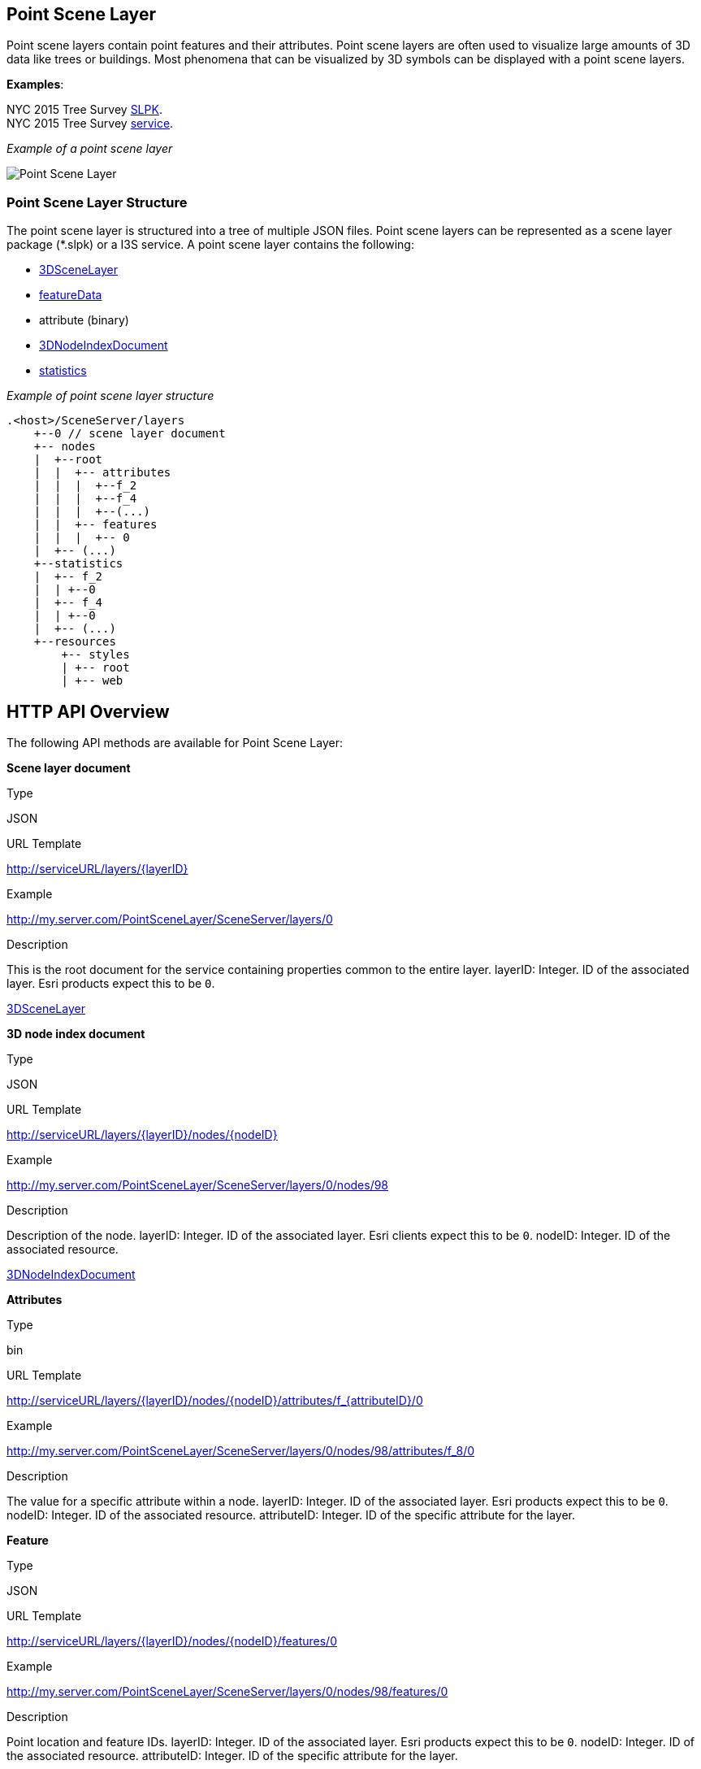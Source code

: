 == Point Scene Layer

Point scene layers contain point features and their attributes. Point
scene layers are often used to visualize large amounts of 3D data like
trees or buildings. Most phenomena that can be visualized by 3D symbols
can be displayed with a point scene layers.

*Examples*:

NYC 2015 Tree Survey
https://www.arcgis.com/home/item.html?id=7f3221f2984f49d89a9ef6d114d5f748[SLPK]. +
NYC 2015 Tree Survey
https://www.arcgis.com/home/item.html?id=7aba674fae86425694b21723d2680fa4[service].

_Example of a point scene layer_

image:../img/PointSceneLayer.png[Point Scene Layer]

=== Point Scene Layer Structure

The point scene layer is structured into a tree of multiple JSON files.
Point scene layers can be represented as a scene layer package (*.slpk)
or a I3S service. A point scene layer contains the following:

* link:3DSceneLayer.psl.md[3DSceneLayer]
* link:featureData.cmn.md[featureData]
* attribute (binary)
* link:3DNodeIndexDocument.cmn.md[3DNodeIndexDocument]
* link:statisticsInfo.cmn.md[statistics]

_Example of point scene layer structure_

....
.<host>/SceneServer/layers
    +--0 // scene layer document
    +-- nodes
    |  +--root
    |  |  +-- attributes
    |  |  |  +--f_2
    |  |  |  +--f_4
    |  |  |  +--(...)
    |  |  +-- features
    |  |  |  +-- 0
    |  +-- (...)
    +--statistics
    |  +-- f_2
    |  | +--0
    |  +-- f_4
    |  | +--0
    |  +-- (...)
    +--resources
        +-- styles
        | +-- root
        | +-- web 
....

== HTTP API Overview

The following API methods are available for Point Scene Layer:

*Scene layer document*

Type

JSON

URL Template

http://serviceURL/layers/\{layerID}

Example

http://my.server.com/PointSceneLayer/SceneServer/layers/0

Description

This is the root document for the service containing properties common
to the entire layer. layerID: Integer. ID of the associated layer. Esri
products expect this to be `0`.

link:3DSceneLayer.psl.md[3DSceneLayer]

*3D node index document*

Type

JSON

URL Template

http://serviceURL/layers/\{layerID}/nodes/\{nodeID}

Example

http://my.server.com/PointSceneLayer/SceneServer/layers/0/nodes/98

Description

Description of the node. layerID: Integer. ID of the associated layer.
Esri clients expect this to be `0`. nodeID: Integer. ID of the
associated resource.

link:3DNodeIndexDocument.cmn.md[3DNodeIndexDocument]

*Attributes*

Type

bin

URL Template

http://serviceURL/layers/\{layerID}/nodes/\{nodeID}/attributes/f_\{attributeID}/0

Example

http://my.server.com/PointSceneLayer/SceneServer/layers/0/nodes/98/attributes/f_8/0

Description

The value for a specific attribute within a node. layerID: Integer. ID
of the associated layer. Esri products expect this to be `0`. nodeID:
Integer. ID of the associated resource. attributeID: Integer. ID of the
specific attribute for the layer.

*Feature*

Type

JSON

URL Template

http://serviceURL/layers/\{layerID}/nodes/\{nodeID}/features/0

Example

http://my.server.com/PointSceneLayer/SceneServer/layers/0/nodes/98/features/0

Description

Point location and feature IDs. layerID: Integer. ID of the associated
layer. Esri products expect this to be `0`. nodeID: Integer. ID of the
associated resource. attributeID: Integer. ID of the specific attribute
for the layer.

link:featureData.cmn.md[featureData]

*Statistics*

Type

JSON

URL Template

http://serviceURL/layers/\{layerID}/statistics/f_\{attributeID}/0

Example

http://my.server.com/PointSceneLayer/SceneServer/layers/0/statistics/f_8/0

Description

The statistics for the entire layer for a specific attribute. layerID:
Integer. ID of the associated layer. Esri products expect this to be
`0`. attributeID: Integer. ID of the specific attribute for the layer

link:statisticsInfo.cmn.md[statistics]
